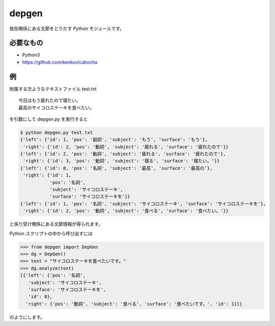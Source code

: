 ==============================
depgen
==============================

依存関係にある文節をとりだす Python モジュールです。

必要なもの
============

*   Python3
*   https://github.com/kenkov/cabocha


例
===

附属する次ようなテキストファイル test.txt

::

    今日はもう疲れたので寝たい。
    最高のサイコロステーキを食べたい。

を引数にして depgen.py を実行すると

.. code-block:: bash


    $ python depgen.py test.txt
    {'left': {'id': 1, 'pos': '副詞', 'subject': 'もう', 'surface': 'もう'},
     'right': {'id': 2, 'pos': '動詞', 'subject': '疲れる', 'surface': '疲れたので'}}
    {'left': {'id': 2, 'pos': '動詞', 'subject': '疲れる', 'surface': '疲れたので'},
     'right': {'id': 3, 'pos': '動詞', 'subject': '寝る', 'surface': '寝たい。'}}
    {'left': {'id': 0, 'pos': '名詞', 'subject': '最高', 'surface': '最高の'},
     'right': {'id': 1,
               'pos': '名詞',
               'subject': 'サイコロステーキ',
               'surface': 'サイコロステーキを'}}
    {'left': {'id': 1, 'pos': '名詞', 'subject': 'サイコロステーキ', 'surface': 'サイコロステーキを'},
     'right': {'id': 2, 'pos': '動詞', 'subject': '食べる', 'surface': '食べたい。'}}

と係り受け関係にある文節情報が得られます。

Python スクリプトの中から呼び出すには

.. code-block:: python

    >>> from depgen import DepGen
    >>> dg = DepGen()
    >>> text = "サイコロステーキを食べたいです。"
    >>> dg.analyze(text)
    [{'left': {'pos': '名詞',
       'subject': 'サイコロステーキ',
       'surface': 'サイコロステーキを',
       'id': 0},
      'right': {'pos': '動詞', 'subject': '食べる', 'surface': '食べたいです。', 'id': 1}}]

のようにします。
